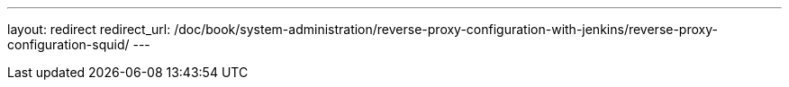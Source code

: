 ---
layout: redirect
redirect_url: /doc/book/system-administration/reverse-proxy-configuration-with-jenkins/reverse-proxy-configuration-squid/
---
